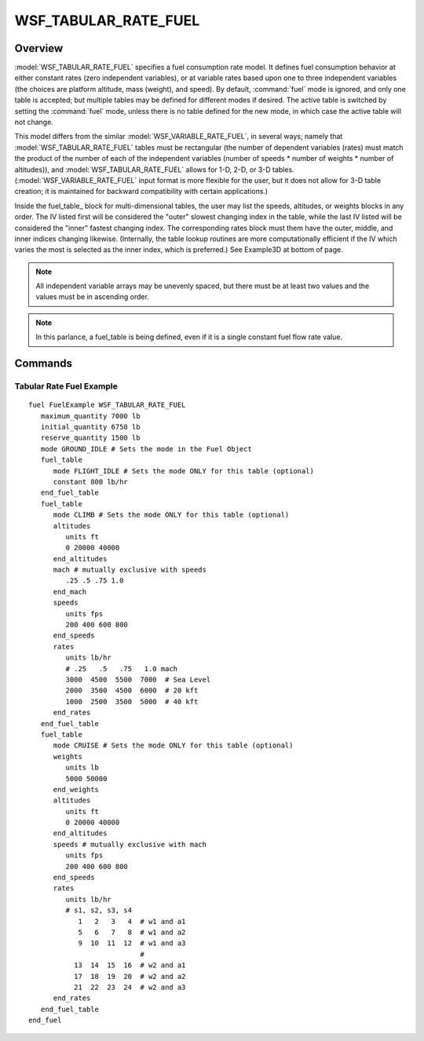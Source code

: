 .. ****************************************************************************
.. CUI
..
.. The Advanced Framework for Simulation, Integration, and Modeling (AFSIM)
..
.. The use, dissemination or disclosure of data in this file is subject to
.. limitation or restriction. See accompanying README and LICENSE for details.
.. ****************************************************************************

WSF_TABULAR_RATE_FUEL
---------------------

.. model:: fuel WSF_TABULAR_RATE_FUEL

   .. parsed-literal::

     fuel <name> :model:`WSF_TABULAR_RATE_FUEL`
        :ref:`Platform_Part_Commands` ...
        :command:`fuel` Commands ...

        fuel_table_
           mode_  <mode-name>
           constant_  <mass-flow-value>
           speeds_  units <speed-units> <speed_1> ... <speed_2> end_speeds
           altitudes_  units <length-units> <altitude_1> ... <altitude_n> end_altitudes
           weights_  units <mass-units> <mass_1> ... <mass_n> end_weights
           masses_  units <mass-units> <mass_1> ... <mass_n> end_masses
           rates_  units <mass-flow-units> <mass_flow_1> ... <mass_flow_n> end_rates
        end_fuel_table
     end_fuel


Overview
========

:model:`WSF_TABULAR_RATE_FUEL` specifies a fuel consumption rate model.  It defines fuel consumption behavior at either
constant rates (zero independent variables), or at variable rates based upon one to three independent variables (the
choices are platform altitude, mass (weight), and speed).  By default, :command:`fuel` mode is ignored, and only one table is
accepted; but multiple tables may be defined for different modes if desired.  The active table is switched by setting
the :command:`fuel` mode, unless there is no table defined for the new mode, in which case the active table will not change.

This model differs from the similar :model:`WSF_VARIABLE_RATE_FUEL`, in several ways; namely that :model:`WSF_TABULAR_RATE_FUEL`
tables must be rectangular (the number of dependent variables (rates) must match the product of the number of each of
the independent variables (number of speeds * number of weights * number of altitudes)), and :model:`WSF_TABULAR_RATE_FUEL`
allows for 1-D, 2-D, or 3-D tables.   (:model:`WSF_VARIABLE_RATE_FUEL` input format is more flexible for the user, but it
does not allow for 3-D table creation; it is maintained for backward compatibility with certain applications.)

Inside the fuel_table_ block for multi-dimensional tables, the user may list the speeds, altitudes, or weights
blocks in any order.  The IV listed first will be considered the "outer" slowest changing index in the table, while the
last IV listed will be considered the "inner" fastest changing index.  The corresponding rates block must them have the
outer, middle, and inner indices changing likewise.  (Internally, the table lookup routines are more computationally
efficient if the IV which varies the most is selected as the inner index, which is preferred.)  See Example3D at bottom
of page.

.. note::
   All independent variable arrays may be unevenly spaced, but there must be at least two values and the
   values must be in ascending order.

.. note::
   In this parlance, a fuel_table is being defined, even if it is a single constant fuel flow rate value.

Commands
========

.. command:: fuel_table ... end_fuel_table
    :block:

    One or more fuel_table blocks may be provided.

    .. command:: mode  <mode-name>

        This specifies the fuel mode that a table is valid for.  If only one fuel flow table is supplied, and is to be
        used regardless of the :command:`fuel` mode, then do not supply this value.  If multiple fuel rate tables are provided, then
        each table must be supplied this discriminator, to allow switching between tables.  Fuel mode is accessible for change
        via script interface.

    .. command:: constant  <mass-flow-value>

        This specifies a constant fuel consumption rate.

    .. command:: speeds  units <speed-units> <speed_1> ... <speed_2> end_speeds

        This specifies an independent variable arbitrary-sized array of speed values (must be in increasing order) that
        will apply to the independent fuel flow rate values that follow. This command is mutually exclusive with the mach command.

    .. command:: mach <mach_1> ... <mach_2> end_mach

        This specifies an independent variable arbitrary-sized array of mach values (must be in increasing order) that
        will apply to the independent fuel flow rate values that follow. This command is mutually exclusive with the speeds command.

    .. command:: altitudes  units <length-units> <altitude_1> ... <altitude_n> end_altitudes

        This specifies an independent variable arbitrary-sized array of altitude values (must be in increasing order)
        that will apply to the independent fuel flow rate values that follow.

    .. command:: weights  units <mass-units> <mass_1> ... <mass_n> end_weights

        This specifies an independent variable arbitrary-sized array of weight values (must be in increasing order) that
        will apply to the independent fuel flow rate values that follow.  (The keyword "masses" is equivalent.)

    .. command:: masses  units <mass-units> <mass_1> ... <mass_n> end_masses

        This specifies an independent variable arbitrary-sized array of mass values (must be in increasing order) that
        will apply to the independent fuel flow rate values that follow.  (The keyword "weights" is equivalent.)

    .. command:: rates  units <mass-flow-units> <mass_flow_1> ... <mass_flow_n> end_rates

        This specifies the dependent variable values corresponding to the 1-D, 2-D, or 3-D independent variables that
        precede this keyword.  The number of values supplied *must* match the product of the number of independent values in
        each supplied dimension (i.e. a table of 6 speeds and 4 altitudes must contain 24 fuel flow values).

Tabular Rate Fuel Example
*************************

::

 fuel FuelExample WSF_TABULAR_RATE_FUEL
    maximum_quantity 7000 lb
    initial_quantity 6750 lb
    reserve_quantity 1500 lb
    mode GROUND_IDLE # Sets the mode in the Fuel Object
    fuel_table
       mode FLIGHT_IDLE # Sets the mode ONLY for this table (optional)
       constant 800 lb/hr
    end_fuel_table
    fuel_table
       mode CLIMB # Sets the mode ONLY for this table (optional)
       altitudes
          units ft
          0 20000 40000
       end_altitudes
       mach # mutually exclusive with speeds
          .25 .5 .75 1.0
       end_mach
       speeds
          units fps
          200 400 600 800
       end_speeds
       rates
          units lb/hr
          # .25   .5   .75   1.0 mach
          3000  4500  5500  7000  # Sea Level
          2000  3500  4500  6000  # 20 kft
          1000  2500  3500  5000  # 40 kft
       end_rates
    end_fuel_table
    fuel_table
       mode CRUISE # Sets the mode ONLY for this table (optional)
       weights
          units lb
          5000 50000
       end_weights
       altitudes
          units ft
          0 20000 40000
       end_altitudes
       speeds # mutually exclusive with mach
          units fps
          200 400 600 800
       end_speeds
       rates
          units lb/hr
          # s1, s2, s3, s4
             1   2   3   4  # w1 and a1
             5   6   7   8  # w1 and a2
             9  10  11  12  # w1 and a3
                            #
            13  14  15  16  # w2 and a1
            17  18  19  20  # w2 and a2
            21  22  23  24  # w2 and a3
       end_rates
    end_fuel_table
 end_fuel
